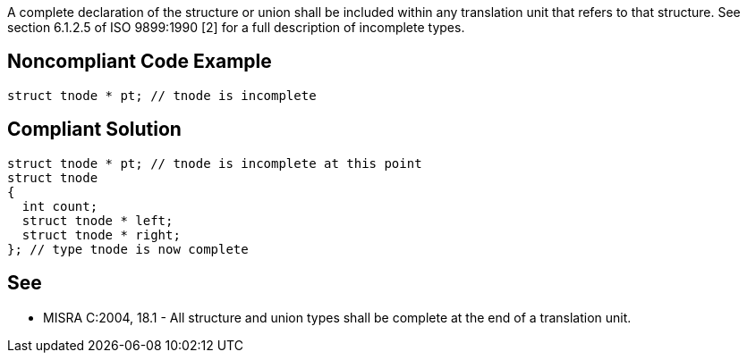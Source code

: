 A complete declaration of the structure or union shall be included within any translation unit that refers to that structure. See section 6.1.2.5 of ISO 9899:1990 [2] for a full description of incomplete types.

== Noncompliant Code Example

----
struct tnode * pt; // tnode is incomplete
----

== Compliant Solution

----
struct tnode * pt; // tnode is incomplete at this point
struct tnode
{
  int count;
  struct tnode * left;
  struct tnode * right;
}; // type tnode is now complete
----

== See

* MISRA C:2004, 18.1 - All structure and union types shall be complete at the end of a translation unit.
